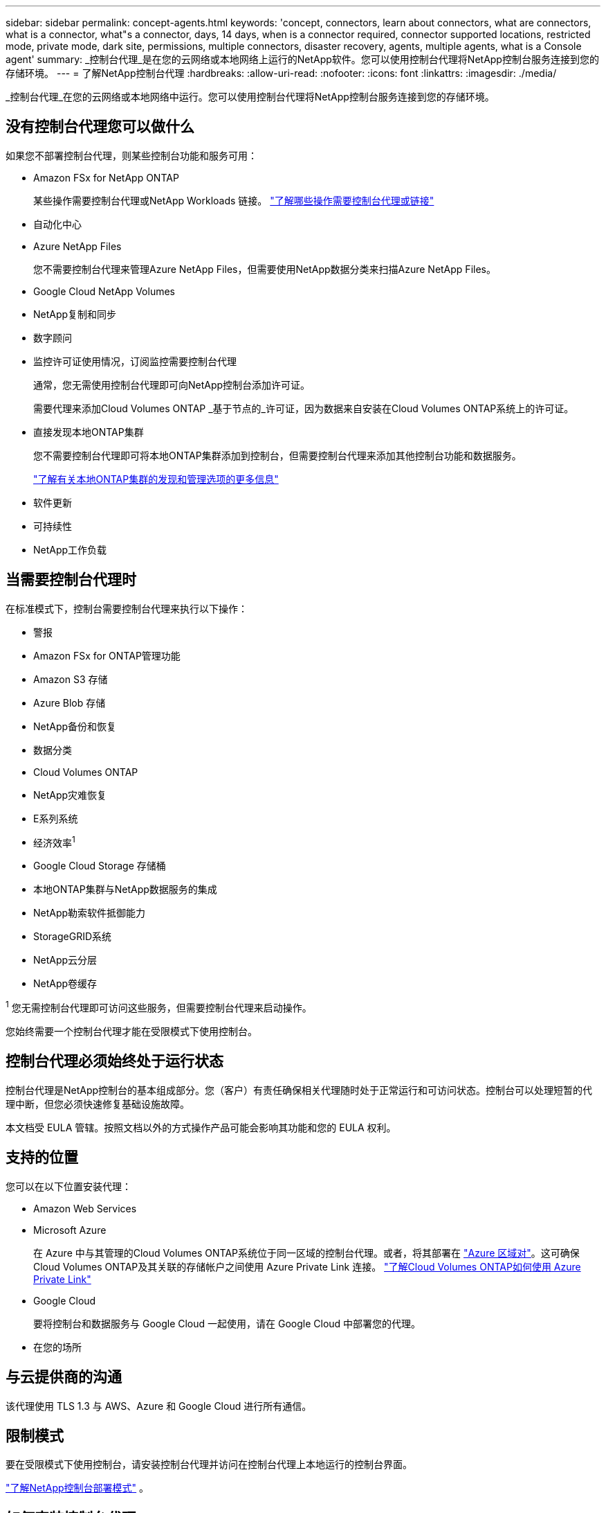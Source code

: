 ---
sidebar: sidebar 
permalink: concept-agents.html 
keywords: 'concept, connectors, learn about connectors, what are connectors, what is a connector, what"s a connector, days, 14 days, when is a connector required, connector supported locations, restricted mode, private mode, dark site, permissions, multiple connectors, disaster recovery, agents, multiple agents, what is a Console agent' 
summary: _控制台代理_是在您的云网络或本地网络上运行的NetApp软件。您可以使用控制台代理将NetApp控制台服务连接到您的存储环境。 
---
= 了解NetApp控制台代理
:hardbreaks:
:allow-uri-read: 
:nofooter: 
:icons: font
:linkattrs: 
:imagesdir: ./media/


[role="lead"]
_控制台代理_在您的云网络或本地网络中运行。您可以使用控制台代理将NetApp控制台服务连接到您的存储环境。



== 没有控制台代理您可以做什么

如果您不部署控制台代理，则某些控制台功能和服务可用：

* Amazon FSx for NetApp ONTAP
+
某些操作需要控制台代理或NetApp Workloads 链接。 https://docs.netapp.com/us-en/bluexp-fsx-ontap/start/concept-fsx-aws.html["了解哪些操作需要控制台代理或链接"^]

* 自动化中心
* Azure NetApp Files
+
您不需要控制台代理来管理Azure NetApp Files，但需要使用NetApp数据分类来扫描Azure NetApp Files。

* Google Cloud NetApp Volumes
* NetApp复制和同步
* 数字顾问
* 监控许可证使用情况，订阅监控需要控制台代理
+
通常，您无需使用控制台代理即可向NetApp控制台添加许可证。

+
需要代理来添加Cloud Volumes ONTAP _基于节点的_许可证，因为数据来自安装在Cloud Volumes ONTAP系统上的许可证。

* 直接发现本地ONTAP集群
+
您不需要控制台代理即可将本地ONTAP集群添加到控制台，但需要控制台代理来添加其他控制台功能和数据服务。

+
https://docs.netapp.com/us-en/bluexp-ontap-onprem/task-discovering-ontap.html["了解有关本地ONTAP集群的发现和管理选项的更多信息"^]

* 软件更新
* 可持续性
* NetApp工作负载




== 当需要控制台代理时

在标准模式下，控制台需要控制台代理来执行以下操作：

* 警报
* Amazon FSx for ONTAP管理功能
* Amazon S3 存储
* Azure Blob 存储
* NetApp备份和恢复
* 数据分类
* Cloud Volumes ONTAP
* NetApp灾难恢复
* E系列系统
* 经济效率^1^
* Google Cloud Storage 存储桶
* 本地ONTAP集群与NetApp数据服务的集成
* NetApp勒索软件抵御能力
* StorageGRID系统
* NetApp云分层
* NetApp卷缓存


^1^ 您无需控制台代理即可访问这些服务，但需要控制台代理来启动操作。

您始终需要一个控制台代理才能在受限模式下使用控制台。



== 控制台代理必须始终处于运行状态

控制台代理是NetApp控制台的基本组成部分。您（客户）有责任确保相关代理随时处于正常运行和可访问状态。控制台可以处理短暂的代理中断，但您必须快速修复基础设施故障。

本文档受 EULA 管辖。按照文档以外的方式操作产品可能会影响其功能和您的 EULA 权利。



== 支持的位置

您可以在以下位置安装代理：

* Amazon Web Services
* Microsoft Azure
+
在 Azure 中与其管理的Cloud Volumes ONTAP系统位于同一区域的控制台代理。或者，将其部署在 https://docs.microsoft.com/en-us/azure/availability-zones/cross-region-replication-azure#azure-cross-region-replication-pairings-for-all-geographies["Azure 区域对"^]。这可确保Cloud Volumes ONTAP及其关联的存储帐户之间使用 Azure Private Link 连接。 https://docs.netapp.com/us-en/bluexp-cloud-volumes-ontap/task-enabling-private-link.html["了解Cloud Volumes ONTAP如何使用 Azure Private Link"^]

* Google Cloud
+
要将控制台和数据服务与 Google Cloud 一起使用，请在 Google Cloud 中部署您的代理。

* 在您的场所




== 与云提供商的沟通

该代理使用 TLS 1.3 与 AWS、Azure 和 Google Cloud 进行所有通信。



== 限制模式

要在受限模式下使用控制台，请安装控制台代理并访问在控制台代理上本地运行的控制台界面。

link:concept-modes.html["了解NetApp控制台部署模式"] 。



== 如何安装控制台代理

您可以直接从控制台、云提供商的市场安装控制台代理，也可以在您自己的 Linux 主机或 VCenter 环境中手动安装软件。如何开始取决于您是在标准模式还是受限模式下使用控制台。

* link:concept-modes.html["了解NetApp控制台部署模式"]
* link:task-quick-start-standard-mode.html["开始在标准模式下使用NetApp控制台"]
* link:task-quick-start-restricted-mode.html["开始在受限模式下使用NetApp控制台"]




== 云权限

您需要特定权限才能直接从NetApp控制台创建控制台代理，并且需要另一组权限来创建控制台代理实例本身。如果您直接从控制台在 AWS 或 Azure 中创建控制台代理，则控制台将使用其所需的权限创建控制台代理。

在标准模式下使用控制台时，如何提供权限取决于您计划如何创建控制台代理。

要了解如何设置权限，请参阅以下内容：

* 标准模式
+
** link:concept-install-options-aws.html["AWS 中的代理安装选项"]
** link:concept-install-options-azure.html["Azure 中的代理安装选项"]
** link:concept-install-options-google.html["Google Cloud 中的代理安装选项"]
** link:task-install-agent-on-prem.html#agent-permission-aws-azure["为本地部署设置云权限"]


* link:task-prepare-restricted-mode.html#step-6-prepare-cloud-permissions["设置限制模式的权限"]


要查看控制台代理日常操作所需的确切权限，请参阅以下页面：

* link:reference-permissions-aws.html["了解控制台代理如何使用 AWS 权限"]
* link:reference-permissions-azure.html["了解控制台代理如何使用 Azure 权限"]
* link:reference-permissions-gcp.html["了解控制台代理如何使用 Google Cloud 权限"]


您有责任在后续版本中添加新权限时更新控制台代理策略。发行说明列出了新的权限。



== 代理升级

NetApp每月更新代理软件以添加功能并提高稳定性。某些控制台功能（如Cloud Volumes ONTAP和本地ONTAP集群管理）依赖于控制台代理版本和设置。

在标准或受限模式下，如果控制台代理可以访问互联网，它将自动更新。



== 操作系统和虚拟机维护

维护控制台代理主机上的操作系统是您（客户）的责任。例如，您（客户）应按照贵公司的操作系统分发标准程序，对控制台代理主机上的操作系统应用安全更新。

请注意，您（客户）在应用次要安全更新时不需要停止控制台主机上的任何服务。

如果您（客户）需要停止然后启动控制台代理虚拟机，您应该从云提供商的控制台或使用标准的内部管理程序来执行此操作。

<<agents-must-be-operational-at-all-times,控制台代理必须始终处于运行状态>> 。



== 多系统和代理

一个代理可以管理多个系统并在控制台中支持数据服务。您可以根据部署规模和使用的数据服务使用单个代理来管理多个系统。

对于大规模部署，请与您的NetApp代表合作来确定您的环境规模。如果遇到问题，请联系NetApp支持。

以下是代理部署的一些示例：

* 您有一个多云环境（例如，AWS 和 Azure），并且您希望在 AWS 中有一个代理，在 Azure 中有一个代理。每个系统都管理在这些环境中运行的Cloud Volumes ONTAP系统。
* 服务提供商可能使用一个控制台组织为其客户提供服务，同时使用另一个组织为其某个业务部门提供灾难恢复。每个组织都需要自己的代理人。

